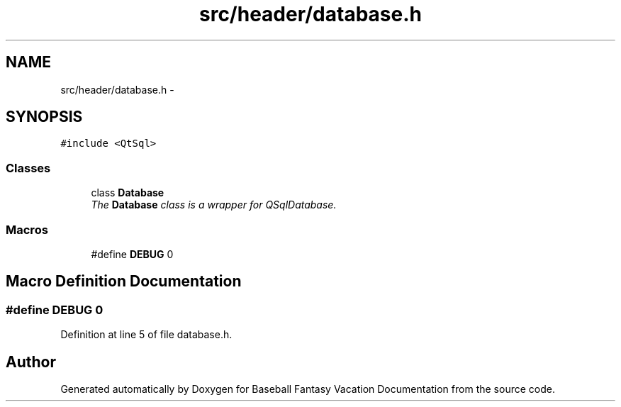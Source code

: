 .TH "src/header/database.h" 3 "Mon May 16 2016" "Version 1.0" "Baseball Fantasy Vacation Documentation" \" -*- nroff -*-
.ad l
.nh
.SH NAME
src/header/database.h \- 
.SH SYNOPSIS
.br
.PP
\fC#include <QtSql>\fP
.br

.SS "Classes"

.in +1c
.ti -1c
.RI "class \fBDatabase\fP"
.br
.RI "\fIThe \fBDatabase\fP class is a wrapper for QSqlDatabase\&. \fP"
.in -1c
.SS "Macros"

.in +1c
.ti -1c
.RI "#define \fBDEBUG\fP   0"
.br
.in -1c
.SH "Macro Definition Documentation"
.PP 
.SS "#define DEBUG   0"

.PP
Definition at line 5 of file database\&.h\&.
.SH "Author"
.PP 
Generated automatically by Doxygen for Baseball Fantasy Vacation Documentation from the source code\&.
